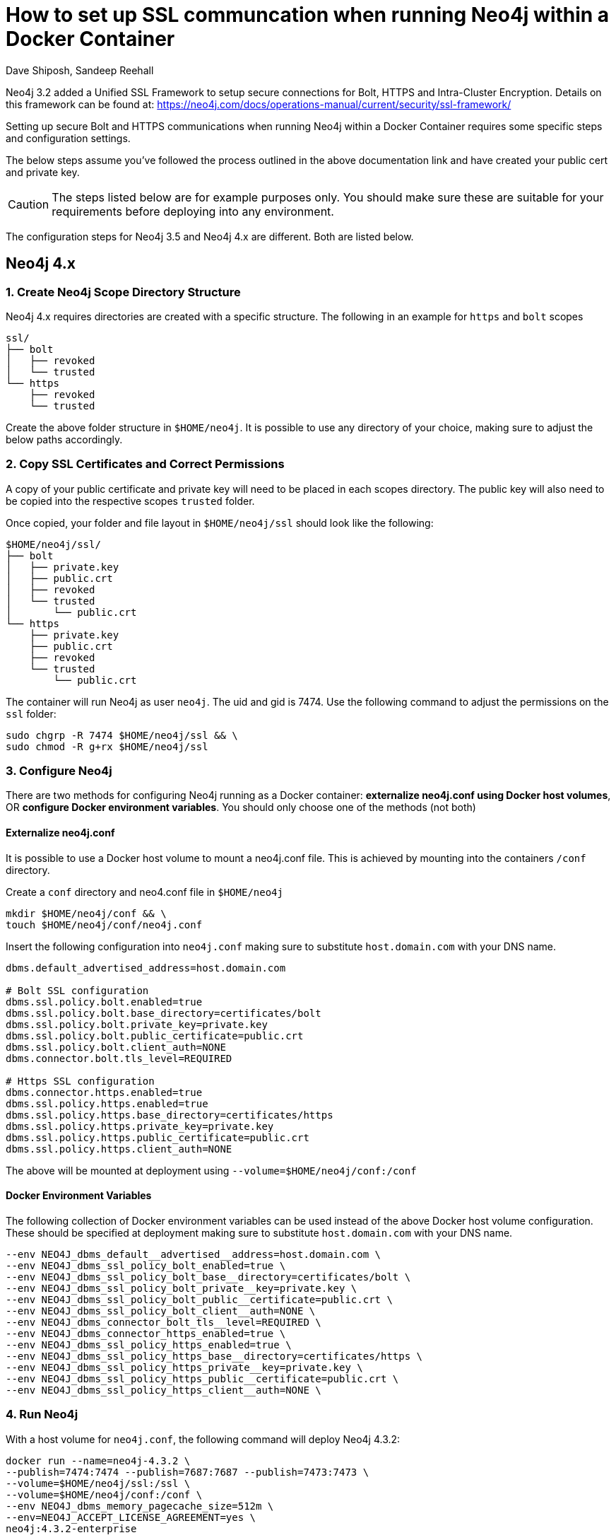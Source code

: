= How to set up SSL communcation when running Neo4j within a Docker Container
:slug: setting-up-ssl-with-docker
:author: Dave Shiposh, Sandeep Reehall
:neo4j-versions: 3.2, 3.3, 3.4, 4.1, 4.2, 4.3
:tags: docker, security, ssl, tls
:category: installation
:environment: docker

Neo4j 3.2 added a Unified SSL Framework to setup secure connections for Bolt, HTTPS and Intra-Cluster Encryption.  Details on this
framework can be found at:  https://neo4j.com/docs/operations-manual/current/security/ssl-framework/

Setting up secure Bolt and HTTPS communications when running Neo4j within a Docker Container requires some specific steps and 
configuration settings.

The below steps assume you've followed the process outlined in the above documentation link and have created your public cert and
private key. 

CAUTION: The steps listed below are for example purposes only. You should make sure these are suitable for your requirements before deploying into any environment. 

The configuration steps for Neo4j 3.5 and Neo4j 4.x are different. Both are listed below.

== Neo4j 4.x

=== 1. Create Neo4j Scope Directory Structure

Neo4j 4.x requires directories are created with a specific structure. The following in an example for `https` and `bolt` scopes

----
ssl/
├── bolt
│   ├── revoked
│   └── trusted
└── https
    ├── revoked
    └── trusted
----

Create the above folder structure in `$HOME/neo4j`. It is possible to use any directory of your choice, making sure to adjust the below paths accordingly.

=== 2. Copy SSL Certificates and Correct Permissions

A copy of your public certificate and private key will need to be placed in each scopes directory. The public key will also need to be copied into the respective scopes `trusted` folder.

Once copied, your folder and file layout in `$HOME/neo4j/ssl` should look like the following:

----
$HOME/neo4j/ssl/
├── bolt
│   ├── private.key
│   ├── public.crt
│   ├── revoked
│   └── trusted
│       └── public.crt
└── https
    ├── private.key
    ├── public.crt
    ├── revoked
    └── trusted
        └── public.crt
----

The container will run Neo4j as user `neo4j`. The uid and gid is 7474. Use the following command to adjust the permissions on the `ssl` folder:

[source,shell]
----
sudo chgrp -R 7474 $HOME/neo4j/ssl && \
sudo chmod -R g+rx $HOME/neo4j/ssl
----

=== 3. Configure Neo4j

There are two methods for configuring Neo4j running as a Docker container: *externalize neo4j.conf using Docker host volumes*, OR *configure Docker environment variables*. You should only choose one of the methods (not both)

==== Externalize neo4j.conf

It is possible to use a Docker host volume to mount a neo4j.conf file. This is achieved by mounting into the containers `/conf` directory.

Create a `conf` directory and neo4.conf file in `$HOME/neo4j`

[source,shell]
----
mkdir $HOME/neo4j/conf && \
touch $HOME/neo4j/conf/neo4j.conf
----

Insert the following configuration into `neo4j.conf` making sure to substitute `host.domain.com` with your DNS name.

[source,properties]
----
dbms.default_advertised_address=host.domain.com

# Bolt SSL configuration
dbms.ssl.policy.bolt.enabled=true
dbms.ssl.policy.bolt.base_directory=certificates/bolt
dbms.ssl.policy.bolt.private_key=private.key
dbms.ssl.policy.bolt.public_certificate=public.crt
dbms.ssl.policy.bolt.client_auth=NONE
dbms.connector.bolt.tls_level=REQUIRED

# Https SSL configuration
dbms.connector.https.enabled=true
dbms.ssl.policy.https.enabled=true
dbms.ssl.policy.https.base_directory=certificates/https
dbms.ssl.policy.https.private_key=private.key
dbms.ssl.policy.https.public_certificate=public.crt
dbms.ssl.policy.https.client_auth=NONE
----

The above will be mounted at deployment using `--volume=$HOME/neo4j/conf:/conf`

==== Docker Environment Variables

The following collection of Docker environment variables can be used instead of the above Docker host volume configuration. These should be specified at deployment making sure to substitute `host.domain.com` with your DNS name.

[source,bash]
----
--env NEO4J_dbms_default__advertised__address=host.domain.com \
--env NEO4J_dbms_ssl_policy_bolt_enabled=true \
--env NEO4J_dbms_ssl_policy_bolt_base__directory=certificates/bolt \
--env NEO4J_dbms_ssl_policy_bolt_private__key=private.key \
--env NEO4J_dbms_ssl_policy_bolt_public__certificate=public.crt \
--env NEO4J_dbms_ssl_policy_bolt_client__auth=NONE \
--env NEO4J_dbms_connector_bolt_tls__level=REQUIRED \
--env NEO4J_dbms_connector_https_enabled=true \
--env NEO4J_dbms_ssl_policy_https_enabled=true \
--env NEO4J_dbms_ssl_policy_https_base__directory=certificates/https \
--env NEO4J_dbms_ssl_policy_https_private__key=private.key \
--env NEO4J_dbms_ssl_policy_https_public__certificate=public.crt \
--env NEO4J_dbms_ssl_policy_https_client__auth=NONE \
----

=== 4. Run Neo4j

With a host volume for `neo4j.conf`, the following command will deploy Neo4j 4.3.2:

[source,bash]
----
docker run --name=neo4j-4.3.2 \
--publish=7474:7474 --publish=7687:7687 --publish=7473:7473 \
--volume=$HOME/neo4j/ssl:/ssl \
--volume=$HOME/neo4j/conf:/conf \
--env NEO4J_dbms_memory_pagecache_size=512m \
--env=NEO4J_ACCEPT_LICENSE_AGREEMENT=yes \
neo4j:4.3.2-enterprise
----

== Neo4j 3.5

== Add Docker Volume for storing of Certs

The Neo4j Docker image exposes a /ssl volume for mounting a directory on the host machine for storage of the certs:

`--volume=$HOME/neo4j/ssl:/ssl`

In the above example, a local folder ($HOME/neo4j/ssl) will be used to store the cert and key.


== Setup Configuration Settings within Neo4j to use above /ssl Volume

The Neo4j Docker container allows for use of a /conf volumn so that you are able to setup configuration settings in a Neo4j.conf 
file:

`--volume=$HOME/neo4j/conf:/conf`

Using the above setting, we can modify the settings in a the Neo4j.conf file and place that file in the $HOME/neo4j/conf folder. 

Alternatively, Environment variables can be used to set the configuration settings, as outlined here:

https://neo4j.com/docs/operations-manual/current/installation/docker/#docker-environment-variables

To configure secure Bolt and HTTPs communication, the following configuration parameters are required:

- `bolt.ssl_policy=client_policy`
- `https.ssl_policy=client_policy`
- `dbms.ssl.policy.client_policy.base_directory=/ssl/client_policy`
- `dbms.ssl.policy.client_policy.client_auth=NONE`

A key note here is that base_directory setting starts with `/ssl` - this will be mapped to the mounted drive and look for 
client_policy directory in the `$HOME/neo4j/ssl` folder.

== Copy Cert/Key to Host Folders

With the above settings, the following folder structure and files on the host will be required:

....
$HOME/neo4j/ssl/client_policy/
$HOME/neo4j/ssl/client_policy/private.key
$HOME/neo4j/ssl/client_policy/public.crt
$HOME/neo4j/ssl/client_policy/trusted/
$HOME/neo4j/ssl/client_policy/revoked/
....

If the key/crt files are named something other then the default, the following settings will be required:

[source,properties]
----
dbms.ssl.policy.client_policy.private_key=/ssl/client_policy/neo4j_prod.key
dbms.ssl.policy.client_policy.public_certificate=/ssl/client_policy/neo4j_prod.crt
----

== Sample Docker Run Command

The following is a sample Command to start the Docker container with the above settings:

[source,shell]
----
$ docker run --publish=7473:7473 --publish=7687:7687 --volume=$HOME/neo4j/ssl:/ssl  --volume=$HOME/neo4j/conf:/conf --env=NEO4J_ACCEPT_LICENSE_AGREEMENT=yes neo4j:3.4-enterprise
----
